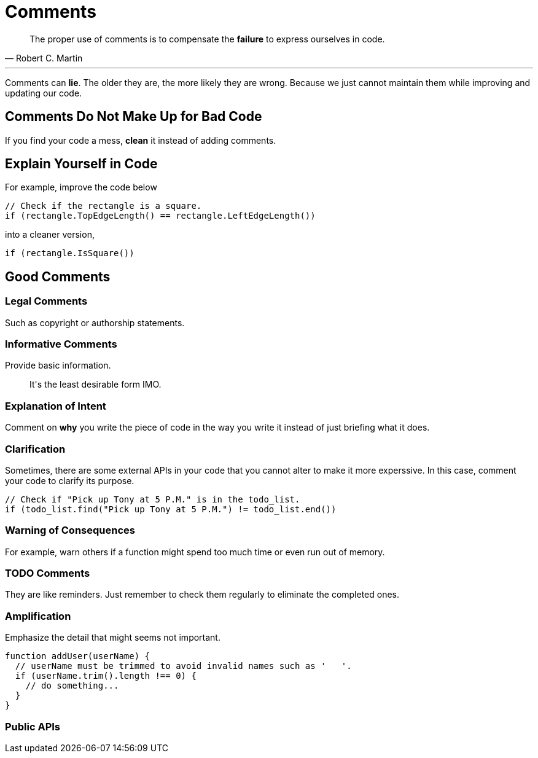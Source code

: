 = Comments

[quote, Robert C. Martin]
____
The proper use of comments is to compensate the *failure* to express ourselves
in code.
____

'''

Comments can *lie*. The older they are, the more likely they are wrong. Because
we just cannot maintain them while improving and updating our code.

== Comments Do Not Make Up for Bad Code

If you find your code a mess, *clean* it instead of adding comments.

== Explain Yourself in Code

For example, improve the code below

[source, cpp]
----
// Check if the rectangle is a square.
if (rectangle.TopEdgeLength() == rectangle.LeftEdgeLength())
----

into a cleaner version,

[source, cpp]
----
if (rectangle.IsSquare())
----

== Good Comments

=== Legal Comments

Such as copyright or authorship statements.

=== Informative Comments

Provide basic information.

____
It\'s the least desirable form IMO.
____

=== Explanation of Intent

Comment on *why* you write the piece of code in the way you write it instead of
just briefing what it does.

=== Clarification

Sometimes, there are some external APIs in your code that you cannot alter to
make it more experssive. In this case, comment your code to clarify its purpose.

[source, cpp]
----
// Check if "Pick up Tony at 5 P.M." is in the todo_list.
if (todo_list.find("Pick up Tony at 5 P.M.") != todo_list.end())
----

=== Warning of Consequences

For example, warn others if a function might spend too much time or even run out
of memory.

=== TODO Comments

They are like reminders. Just remember to check them regularly to eliminate the
completed ones.

=== Amplification

Emphasize the detail that might seems not important.

[source, javascript]
----
function addUser(userName) {
  // userName must be trimmed to avoid invalid names such as '   '.
  if (userName.trim().length !== 0) {
    // do something...
  }
}
----

=== Public APIs

